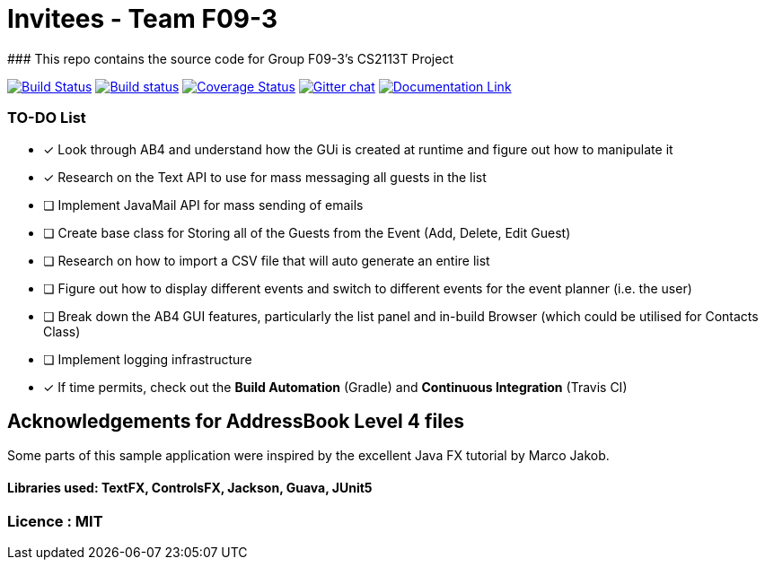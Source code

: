 # Invitees - Team F09-3
### This repo contains the source code for Group F09-3's CS2113T Project

https://travis-ci.org/CS2113-AY1819S1-F09-3/main[image:https://travis-ci.org/CS2113-AY1819S1-F09-3/main.svg?branch=master[Build Status]]
https://ci.appveyor.com/project/aaryamNUS/main/branch/master[image:https://ci.appveyor.com/api/projects/status/1d4mupmconi0843a/branch/master?svg=true[Build status]]
https://coveralls.io/github/CS2113-AY1819S1-F09-3/addressbook-level4?branch=master[image:https://coveralls.io/repos/github/CS2113-AY1819S1-F09-3/addressbook-level4/badge.svg?branch=master[Coverage Status]]
https://gitter.im/se-edu/Lobby[image:https://badges.gitter.im/se-edu/Lobby.svg[Gitter chat]]
https://cs2113-ay1819s1-f09-3.github.io/main/[image:https://badges.gitter.im/se-edu/Lobby.svg[Documentation Link]]

### TO-DO List
- [x] Look through AB4 and understand how the GUi is created at runtime and figure out how to manipulate it
- [x] Research on the Text API to use for mass messaging all guests in the list
- [ ] Implement JavaMail API for mass sending of emails
- [ ] Create base class for Storing all of the Guests from the Event (Add, Delete, Edit Guest)
- [ ] Research on how to import a CSV file that will auto generate an entire list
- [ ] Figure out how to display different events and switch to different events for the event planner (i.e. the user)
- [ ] Break down the AB4 GUI features, particularly the list panel and in-build Browser (which could be utilised for Contacts Class)
- [ ] Implement logging infrastructure
- [x] If time permits, check out the *Build Automation* (Gradle) and *Continuous Integration* (Travis CI)


## Acknowledgements for AddressBook Level 4 files
Some parts of this sample application were inspired by the excellent Java FX tutorial by Marco Jakob.

#### Libraries used: TextFX, ControlsFX, Jackson, Guava, JUnit5
### Licence : MIT
